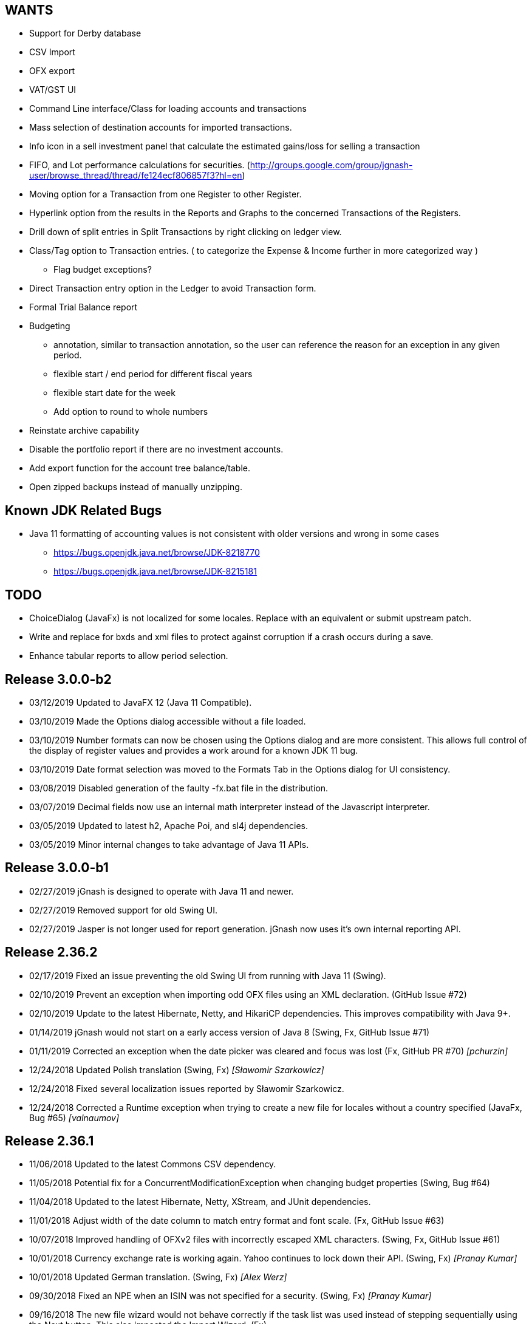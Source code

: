 == WANTS
* Support for Derby database
* CSV Import
* OFX export
* VAT/GST UI
* Command Line interface/Class for loading accounts and transactions
* Mass selection of destination accounts for imported transactions.
* Info icon in a sell investment panel that calculate the estimated gains/loss for selling a transaction
* FIFO, and Lot performance calculations for securities. (http://groups.google.com/group/jgnash-user/browse_thread/thread/fe124ecf806857f3?hl=en)
* Moving option for a Transaction from one Register to other Register.
* Hyperlink option from the results in the Reports and Graphs to the concerned Transactions of the Registers.
* Drill down of split entries in Split Transactions by right clicking on ledger view.
* Class/Tag option to Transaction entries. ( to categorize the Expense & Income further in more categorized way )
** Flag budget exceptions?
* Direct Transaction entry option in the Ledger to avoid Transaction form.
* Formal Trial Balance report
* Budgeting
** annotation, similar to transaction annotation, so the user can reference the reason for an exception in any given period.
** flexible start / end period for different fiscal years
** flexible start date for the week
** Add option to round to whole numbers
* Reinstate archive capability
* Disable the portfolio report if there are no investment accounts.
* Add export function for the account tree balance/table.
* Open zipped backups instead of manually unzipping.

== Known JDK Related Bugs
* Java 11 formatting of accounting values is not consistent with older versions and wrong in some cases
** https://bugs.openjdk.java.net/browse/JDK-8218770
** https://bugs.openjdk.java.net/browse/JDK-8215181

== TODO
* ChoiceDialog (JavaFx) is not localized for some locales.  Replace with an equivalent or submit upstream patch.
* Write and replace for bxds and xml files to protect against corruption if a crash occurs during a save.
* Enhance tabular reports to allow period selection.

== Release 3.0.0-b2
* 03/12/2019 Updated to JavaFX 12 (Java 11 Compatible).
* 03/10/2019 Made the Options dialog accessible without a file loaded.
* 03/10/2019 Number formats can now be chosen using the Options dialog and are more consistent.  This allows full
             control of the display of register values and provides a work around for a known JDK 11 bug.
* 03/10/2019 Date format selection was moved to the Formats Tab in the Options dialog for UI consistency.
* 03/08/2019 Disabled generation of the faulty -fx.bat file in the distribution.
* 03/07/2019 Decimal fields now use an internal math interpreter instead of the Javascript interpreter.
* 03/05/2019 Updated to latest h2, Apache Poi, and sl4j dependencies.
* 03/05/2019 Minor internal changes to take advantage of Java 11 APIs.

== Release 3.0.0-b1
* 02/27/2019 jGnash is designed to operate with Java 11 and newer.
* 02/27/2019 Removed support for old Swing UI.
* 02/27/2019 Jasper is not longer used for report generation.  jGnash now uses it's own internal reporting API.

== Release 2.36.2
* 02/17/2019 Fixed an issue preventing the old Swing UI from running with Java 11 (Swing).
* 02/10/2019 Prevent an exception when importing odd OFX files using an XML declaration. (GitHub Issue #72)
* 02/10/2019 Update to the latest Hibernate, Netty, and HikariCP dependencies.  This improves compatibility with Java 9+.
* 01/14/2019 jGnash would not start on a early access version of Java 8 (Swing, Fx, GitHub Issue #71)
* 01/11/2019 Corrected an exception when the date picker was cleared and focus was lost (Fx, GitHub PR #70) _[pchurzin]_
* 12/24/2018 Updated Polish translation (Swing, Fx) _[Sławomir Szarkowicz]_
* 12/24/2018 Fixed several localization issues reported by Sławomir Szarkowicz.
* 12/24/2018 Corrected a Runtime exception when trying to create a new file for locales without a country specified (JavaFx, Bug #65) _[valnaumov]_

== Release 2.36.1
* 11/06/2018 Updated to the latest Commons CSV dependency.
* 11/05/2018 Potential fix for a ConcurrentModificationException when changing budget properties (Swing, Bug #64)
* 11/04/2018 Updated to the latest Hibernate, Netty, XStream, and JUnit dependencies.
* 11/01/2018 Adjust width of the date column to match entry format and font scale. (Fx, GitHub Issue #63)
* 10/07/2018 Improved handling of OFXv2 files with incorrectly escaped XML characters. (Swing, Fx, GitHub Issue #61)
* 10/01/2018 Currency exchange rate is working again.  Yahoo continues to lock down their API. (Swing, Fx) _[Pranay Kumar]_
* 10/01/2018 Updated German translation. (Swing, Fx) _[Alex Werz]_
* 09/30/2018 Fixed an NPE when an ISIN was not specified for a security. (Swing, Fx) _[Pranay Kumar]_
* 09/16/2018 The new file wizard would not behave correctly if the task list was used instead of stepping sequentially
             using the Next button. This also impacted the Import Wizard. (Fx)

== Release 2.36.0
* 09/13/2018 Enhanced the MT940 parser to allow for an optional currency designator in decimal values. (Swing, Fx) _[Alex Werz]_
* 09/13/2018 Reinstated check and correct for data files with multiple root accounts and config objects. (Swing, Fx)
* 09/13/2018 The Fx interface now uses picocli for command line processing. (Fx)
* 09/13/2018 The old Swing interface no longer supports command line processing. (Swing)
* 09/10/2018 Fixed a bug that was preventing initialization of a new user specified portable preference file. (Fx)
* 09/09/2018 Fixed a random stability issue with client / server operation discovered during unit testing. (Swing, Fx)
* 09/09/2018 Updated to the latest Apache POI dependency.
* 09/09/2018 Updated manual with proper use of escape characters on the command line for file names.
* 09/06/2018 Dropped use of log4j as it is no longer a needed dependency.

== Release 2.35.1
* 08/26/2018 Updated to the latest Netty dependency.
* 08/25/2018 Fixed a bug when loading files using a very old UUID format. (Swing, Fx)
* 08/24/2018 Fixed several large memory leaks in the jGnashFx user interface. (Fx)
* 08/18/2018 Tightened up API for adding and removing securities to accounts to prevent corruption.
* 08/17/2018 Updated to the latest Hibernate dependency.

== Release 2.35.0 __(File format change)__
=== Notes:
Relational databases will need to be saved to a .xml or .bxds file format in the prior release of jGnash.  They may
be saved back to a relational database format afterwards.

* 08/12/2018 Fixed a layout bug that was preventing the Investment Transaction dialog from showing the full form.  (Fx)
* 08/12/2018 Improved the layout behavior of the Transaction dialog.  (Fx)
* 08/12/2018 Fixed a bug that was causing decimal artifacts to occur in empty rows of the reminders table when using
             Java 10. (Fx)
* 08/12/2018 Prevent an "illegal reflective access operation" from occurring on Java 9 and newer.
* 08/10/2018 Reimplemented the detailed gains and loss control to support use in Java 10. (Fx)
* 07/29/2018 Changes were made to make migration to Java 10+ easier.
* 07/29/2018 Use Stax instead of kxml to make migration to Java 10+ easier.
* 07/28/2018 Migrated test system to JUnit 5.
* 07/28/2018 Updated to the latest Netty dependency.
* 07/06/2018 Reduced memory usage and improved performance for relational database users.
* 07/01/2018 Removed support for handling old XML file formats from 2017 and detection of 1.x files.
* 07/01/2018 Removed Dump Heap button from Console Dialog because API use is restricted in Java 9 and newer. (Swing)
* 06/24/2018 Replaced c3p0 with HikariCP for reduced application size and improved performance.
* 06/24/2018 Updated to the latest Hibernate dependency.  This breaks schema compatibility with older relational
             database files.
* 06/24/2018 Dropped support for the old jgnash Hibernate persistence unit / schema.

== Release 2.34.1
* 06/07/18 Updated Russian translation. (Swing, Fx) _[pchurzin]_
* 06/07/18 Updated to the latest Hibernate, Netty, Hsqldb, and DynamicJasper dependencies.
* 06/06/18 Remove stale relational database lock files if a crash had occurred.
* 03/28/18 Updated to the latest H2 dependency.
* 02/06/18 Improved snooze behavior for reminders. (Fx) _[leeboardtools]_
* 02/05/18 Corrected a race condition in the transaction register that would cause a rare sorting issue and IndexOutOfBoundsExceptions. (Fx)
* 02/03/18 Updated to the latest Netty dependency.
* 02/02/18 Corrected an IllegalStateException when manually reconciling transactions. (Fx)
* 01/12/18 Nested Investment accounts were summing with small fractional errors depending on Market price. (Swing, Fx)

== Release 2.34.0
* 01/06/18 Significant update to the Polish translation _[Sławomir Szarkowicz]_
* 01/06/18 Updated to latest Netty dependency.
* 12/10/17 Another significant update for the zh-ch locale translation. (Swing, Fx) _[kevinzhwl]_
* 12/02/17 The Portfolio report now calculates Internal Rate of Return. (Swing, Fx) _[t-pa]_
* 11/28/17 Improve MT940 import to handle Kontobezeichung (Swing, Fx) _[laeubi and sschuberth]_
* 11/22/17 Prevent a deadlock due to a poor or corrupt printer configuration at the OS level. (Swing, Fx)
* 11/22/17 Fixed a Platform thread exception on exit when the application was closed soon after closing a Reminder dialog. (Fx)
* 11/19/17 Expanded the import filter script interface to allow advanced manipulation of ImportTransactions. (Fx)
* 11/18/17 Switched from Opencsv to Apache Commons CSV for exports to reduce distribution size and dependencies. (Swing, Fx)

== Release 2.33.2
* 11/12/17 The opening Reconcile dialog now has a button to calculate ending balance based on the closing date. (Fx) _[Pranay Kumar]_
* 11/11/17 The Reminders dialog would not close properly if dismissed with a button. (Fx)
* 11/11/17 The Reminders dialog was not correctly restoring the last used snooze period. (Fx)
* 11/11/17 Corrected a Hibernate configure error for Account objects that may have been causing subtle bugs. (Swing, Fx)
* 11/08/17 New workaround for Yahoo discontinuing a portion of their Securites history API. (Swing, Fx)
* 11/06/17 Correct handling of special characters when importing OFX files. (Swing, Fx, GitHub Issue #35)
* 11/06/17 Ignore cash transfers for dividends in realized gains calculations. (Swing, Fx) _[t-pa]_
* 11/06/17 Significant update for the zh-ch locale translation. (Swing, Fx) _[kevinzhwl]_
* 10/22/17 Updated to latest Hibernate and Netty dependencies.
* 08/19/17 Switched from a MD5 to SHA-256 hash function for encrypted client / server operation. (Swing, Fx)
* 08/19/17 Protect against the import of an OFX file with malicious content. (Swing, Fx)

== Release 2.33.1
* 08/18/17 Corrected an issue with optimal Date storage in xml and bxds files caused by a regression introduced in 2.33.0
* 08/16/17 The OFX export will now generate required information for transfer between accounts. (Swing, Fx)
* 08/15/17 Simple use of portable preferences was failing with use of -p or --portable. (Swing, Fx)
* 08/15/17 Display a console message with the successful uninstallation of application preferences. (Swing, Fx)
* 08/15/17 The command line help system was not being displayed on the console correctly. (Swing, Fx)
* 08/14/17 OFX import now supports transfers between accounts. (Fx)
* 08/13/17 The open dialog was incorrectly allowing selection of a file when a remote connection was selected. (Fx)
* 08/13/17 Internal were changes made to allow operation with Java 9 with the addition of the command line option
           `--add-modules java.xml.bind`. (Swing, Fx)

== Release 2.33.0
* 08/11/17 Updated to the latest Netty dependency.
* 08/09/17 Implemented amortized payments for the Fx interface. (Fx)
* 07/31/17 Build system has been converted to Gradle.  Unix executable shell scripts are now provided.
* 07/31/17 Updated to the latest jopt-simple dependency.
* 07/09/17 Updated to the latest DynamicJasper and JasperReports dependencies.
* 07/09/17 Updated to the latest Apache POI dependency.
* 07/02/17 Further improvements to handling Yahoo Fiance API errors.
* 07/02/17 Potential fix for a Budget Exception occurring when OSX users are using a relational database.
* 06/19/17 Added a command button to execute a Reminder on demand. (Fx)
* 06/16/17 Updated to the latest Netty dependency.
* 06/16/17 Updated to the latest XStream dependency.
* 06/16/17 Updated to the latest H2 database dependency.

== Release 2.32.0
* 06/13/17 Updated to the new Yahoo Finance API for retrieving historical stock price information.
* 06/12/17 The security history chart would incorrectly show a prior chart if no data existed. (Fx)
* 06/11/17 Updated to the new Yahoo Finance API for retrieving dividend and stock split information.
* 06/03/17 Expanded the manual content for importing transactions.
* 06/03/17 Fixed a regression that was preventing the selection of the transaction's account when importing. (Fx)
* 05/30/17 Added the ability to pre-process imported transaction memos and payees using user supplied JavaScript. (Fx)
* 05/28/17 Minor improvements to the button behavior when editing the transaction number list. (Fx)
* 05/22/17 Updated to the latest Netty dependency.
* 05/14/17 Minor internal changes to remove the dependency on ControlsFX. (Fx)
* 05/14/17 The Enter button should be disabled if the form is not valid for investment transactions and split entries. (Fx)
* 05/13/17 Reworked exchange rate popup because display quality was inconsistent when first shown. (Fx)
* 05/11/17 Fixed missing icons for the currency exchange rate dialog. (Fx)

== Release 2.31.0
* 05/10/17 Added a General configuration option to allow full manual control of table column widths. (Fx)
* 05/10/17 The Options dialog now remembers the last tab that was used. (Fx)
* 05/08/17 Corrected handling of OFX files written with a windows-1252 character set. (Swing, Fx)
* 05/08/17 Prevent ghosting horizontal scrollbars when resizing the main window. (Fx)
* 05/07/17 Table Column sizes (register & reconcile) are now correctly remembered, restored, and scaled. (Fx)
* 05/06/17 Updated to the latest Netty dependency.
* 05/06/17 The reminder dialog now closes itself automatically if it was shown in the background while a file close was
           started concurrently. (Fx)
* 04/28/17 Dependency on FontAwesomeFx is no longer needed. (Fx)
* 04/24/17 Updated to the latest H2 database dependency.
* 04/17/17 Yahoo Security Download now requires use of HTTPS for downloads. (Swing, Fx)
* 04/17/17 Improved sizing of the open dialog for the Fx interface (Fx, GitHub Issue #25) _[Pranay Kumar]_
* 04/17/17 Cleaned up build system.  JGoodies dependencies now come from Maven Central
* 04/15/17 Updated to the latest Hibernate and HSQLDB dependencies.
* 04/10/17 Corrected an IndexOutOfBoundsException occurring during Transaction import (OFX, QIF) of a quantity not large
           enough to fill the table. (Fx)
* 04/09/17 Entry of date separators is now more flexible and allows use of ',' '.' '/' and '\' characters for all locales. (Fx)
* 04/09/17 Relaxed date entry requirements.  Single digit months may be now be typed in. (Swing, Fx)
* 04/09/17 The Account Register report was not reporting split entries correctly and consistent with the UI. (Fx)

== Release 2.30.0
* 04/09/17 Fixed a bug that was causing Buy and Sell transactions not using the cash balance of the investment account
           to generate an incorrect cash account amount. (Fx)
* 04/06/17 Fixed an issue with importing OFX 1.x files with ugly white space formatting. (Swing, Fx)
* 03/30/17 Added support for the H2 MVStore database file format.
* 03/30/17 Updated to the latest H2 database dependency
* 03/26/17 Updated to the latest Hibernate dependency.
* 03/25/17 The payee for Reinvested Dividends was not being generated correctly. (Swing, Fx)
* 03/24/17 OFX import of investment transactions is supported for Buys, Sells, Dividends, and Reinvested Dividends.
* 03/22/17 Corrected a random IllegalStateException occurring during transaction edits. (Fx)
* 03/11/17 Updated to the latest Netty dependency.

== Release 2.29.0
* 02/25/17 Improved UI performance when performing large batch updates of transactions. (Fx, GitHub Issue #23)
* 02/24/17 Updated to the latest Hibernate dependency.
* 02/22/17 Backup files were not being preserved correctly in some instances depending on the pattern of the file names
           in the same directory and if they contained a '-' character. (Swing, Fx)
* 02/13/17 jGnashFx Users are required to use Java 8 Update 71 or newer due to critical Java bugs. (Fx)
* 02/11/17 Clicking on an Income or Expense bar within the Income Expense Bar Chart will show the details for the
           period within a pie chart. (Fx) _[Pranay Kumar]_
* 02/07/17 Improved UI behavior when performing a large batch delete of transactions. (Fx)
* 02/06/17 An OFX import now prevents initial assignment to the wrong account type. (Fx)
* 02/03/17 Updated to the latest Netty and JOpt Simple dependencies.
* 02/01/17 Fixed a StringIndexOutOfBoundsException that was occurring when escaping out of a text field on MacOS. (Fx)
* 01/30/17 Fixed a NPE that was occurring when importing transactions. (Fx)
* 01/30/17 Corrected an OFX import regression that reduced effectiveness of detecting a duplicate import. (Swing, Fx)
* 01/29/17 Entity trash was being checked too frequently. (Swing, Fx, GitHub Issue #21)

== Release 2.28.4
* 01/26/17 Fixed an OFX import bug.  File header was in an unanticipated format that prevented correct identification.

== Release 2.28.3
* 01/23/17 Manual was expanded with specifics of transaction entry
* 01/20/17 Updated to the latest Hibernate and HSQLDB dependencies.
* 01/18/17 Corrected a performance regression loading and saving bxds and zip files introduced in 2.28.0.
* 01/17/17 Updates and  corrections to translations.  Parts of text for some languages were corrupt due to an editor bug.
* 01/15/17 More stability improvements when under heavy background loads and using a relational database.

== Release 2.28.2
* 01/14/17 Corrected a bug with file locking on Windows OS.
* 01/14/17 Added the Account and Amount columns to the Reminders table. (Fx)
* 01/14/17 Corrected errors with the Polish translation. (Sławomir Szarkowicz)
* 01/14/17 Fixed a regression that removed the Ticker/Investment column from the Investment account register. (Fx)

== Release 2.28.1
* 01/14/17 Corrected issues with inconsistent behavior of the reported memos of split transactions. (Swing, Fx)
* 01/14/17 Updated to the latest Netty dependency.
* 01/08/17 The Investment Register was not sizing the Quantity column correctly. (Fx)
* 01/08/17 Fixed an IllegalArgumentException that was occurring if the option "Next time jGnash starts" was used when
           dismissing the Reminders dialog. (Fx)
* 01/08/17 jGnash now uses a priority based model for the handling of internal tasks to prevent deadlocks from
           background operations.  This corrects some reported bugs with random freezing and hanging of the UI. (Swing, Fx)
* 01/07/17 Updated to the latest Hibernate dependency.
* 12/01/16 Corrected an NPE that was occurring during import of a OFX/QFX files. (Fx)
* 11/30/16 Improved the behavior of background removal of securities history.

== Release 2.28.0
* 11/27/16 Added the transaction timestamp to the CSV export. (Swing, Fx)
* 11/27/16 The xls and xlsx Account exports were broken by the addition of timestamps in Release 2.27.0. (Swing, Fx)
* 11/27/16 Updated to the latest Hibernate, DynamicJasper, JasperReports and OpenCSV dependencies.
* 11/26/16 The Account Register report was broken by the addition of timestamps in Release 2.27.0. (Fx)
* 11/26/16 An exception was occurring if Budgeting was being used and the window was too small to display data. (Fx)
* 11/26/16 Corrected sizing issues in the Budget interface if the screen was very wide and the budget was configured to
           use a small number of periods. (Fx)
* 11/26/16 Column widths are preserved so automatic column width resizing is less notable. (Fx)
* 11/26/16 Fixed a NPE triggered by a file load while a file is already being loaded. (Fx)
* 11/24/16 Columns were not resize correctly when adding or removing transactions. (Fx)
* 11/24/16 Delay the upgrade notification a bit more for a cleaner startup for some users. (Fx)
* 11/23/16 Added capability to cull down unneeded securities history as a background operation. This can reduce file
           size and improve overall performance. (Fx)
* 11/23/16 Improved performance when using a relational database and updating securities history. (Swing, Fx)
* 11/20/16 jGnash would stall and appear to be hung if a large group of transactions or security history was being
           removed when using a relational database. (Swing, Fx)
* 11/14/16 Corrected a rare ConcurrentModificationException on systems under heavy loads. (Swing, Fx)
* 11/08/16 Account ComboBox selection can be made using the first letter of the account. (Fx) _[Pranay Kumar]_
* 11/08/16 Up and Down arrows can be used for selection within the Transaction number box
* 11/05/16 Improved visual feedback for placeholder accounts and sums in the Budget interface. (Fx) (Feature Request 116)

== Release 2.27.0
* 11/05/16 Improved window positioning behavior on multi-monitor systems. (Fx)
* 11/05/16 The Budget Goals dialog had the wrong title and layout behavior was poor. (Fx)
* 11/03/16 Budgets results may now be display as running totals instead of per period values. (Fx)
* 10/26/16 Improved the density and layout stability of the budget view. (Fx)
* 10/24/16 Added selection buttons to the Reminders notification dialog to reduce required effort. (Fx)
* 10/24/16 The Periodic Account Balance chart was improved with more selectable periods and better button names. (Fx)
* 10/24/16 The Income and Expense bar chart was freezing due to an infinite loop. (Fx) _[Pranay Kumar]_
* 10/24/16 Improved stability of test and build for slow or virtualized systems.
* 10/23/16 The focus and accent colors for the Fx UI can now be changed. (Fx)
* 10/22/16 Corrected some font scaling issues within the UI. (Fx)
* 10/22/16 Improved column layout behavior when changing the default font scale. (Fx)
* 10/18/16 Transaction timestamps are now strictly controlled.  Alternation of a transaction including reconciliation
           will alter the timestamp.
* 10/18/16 A transaction entry timestamp column has been added to the register.  It is hidden by default. (Fx)
* 10/17/16 Prevent an IllegalArgumentException from occurring if a default or prior directory is missing when attempting
           to select a file. (Fx)
* 10/16/16 Added an option to control how Bayesian model matches transactions to accounts when importing. (Fx)
* 10/16/16 Make the last selected transaction account sticky for the OFX/QIF/MT940 Import wizard. (Fx)
* 10/14/16 The OFX/QIF/MT940 Import wizard was not displaying consistent precision for transaction amounts. (Fx)

== Release 2.26.1
* 10/13/16 Binary and XML files were not loading in the Fx interface. (Fx)

== Release 2.26.0 __(File format change)__
=== Notes:
H2 databases will be upgraded automatically.

HyperSql (*.script) databases will need to be saved to another file format in the prior release of jGnash.  They may
be saved back to a HyperSql database afterwards.

* 10/12/16 Added an option to invert the sign of Credit, Liability, Equity, and Income accounts for the Periodic
           Account Balance chart.
* 10/10/16 Fixed another transaction and security history concurrency bug for relational databases. (Swing, Fx)
* 10/09/16 The initial check for recurring transactions / reminders was taking too long. (Fx)
* 10/04/16 Add utility method to pack and upgrade older databases. (Fx)
* 09/07/16 Added work around for JavaFx bug JDK-8132897. Using a ComboBox was causing an application crash when running
           on the Windows platform. (Fx)
* 09/03/16 Improved predictability of the sort order of transactions with the same date without an assigned transaction
           number. (Swing, Fx)
* 08/29/16 Internal cleanup, removal of duplicated code.
* 08/28/16 The Open dialog was not behaving correctly if a remote connection was used for the prior session. (Fx)
* 08/21/16 Updated to the latest Hibernate dependency.  HyperSql (*.script) users will need to save to a different file
           format before updating to this release.  You may revert back to HyperSql after the upgrade.
* 08/21/16 Removed support for corrections to older file formats (Prior to release 2.22.0).  Existing files must have
           been loaded with jGnash release 2.22 - 2.25 prior to using with this release.

== Release 2.25.0
* 08/20/16 JavaFx interface is now considered stable for daily use.  Remove -ea suffix off executables. (Fx)
* 08/16/16 Fixed a rare transaction and security history concurrency bug for relational databases. (Swing, Fx)
* 08/11/16 Running totals for Spit transaction forms were not updating correctly. (Fx)
* 07/10/16 Command line options have changed, they now use '--' instead of '-'. See the manual for details. (Swing)
* 07/05/16 Integrated help has been removed from the Swing interface.  Help is provided with the supplied Manual.pdf.
         The old help system was limiting the type and quality of documentation that could be generated. (Swing)
* 07/05/16 The Check Designer Dialog button texts were not displayed correctly. (Swing)
* 07/04/16 The mt940 import now works with the Fx interface. (Fx)
* 07/04/16 Plugin API has been changed to allow a plugin to support the Swing and Fx interface. (Swing, Fx)
* 07/02/16 Plugin API implemented for the Fx interface. (Fx)
* 06/30/16 Plugins may now be placed in $HOME/.jgnash/plugins for *nix based OS's or
         C:\Users\user\AppData\Local\jgnash\plugins for Windows users. This makes upgrades easier for custom plugins.
* 06/26/16 Plugins were not being loaded from the correct location.  This prevented the mt940 plugin from loading. (Swing)
* 06/26/16 Added print capability and a status bar to the transaction attachment viewer. (Fx)

== Release 2.24.0
* 06/23/16 Improved performance for loading large files, working with large accounts and reports. (Swing, Fx)
* 06/22/16 Fixed some bugs related to editing of split transactions. (Fx)
* 06/22/16 Enable use of concatenated memos within the Swing interface. (Swing)
* 06/19/16 Improve handling of JDBC connection errors. (Swing, Fx)
* 06/19/16 The Fx UI would not completely shut down in some rare instances. (Fx)
* 06/18/16 Shutdown of server was not working correctly. (Fx)
* 06/17/16 Implemented use of command line options for the Fx interface.  (Fx)
* 06/09/16 Implemented the Payee Pie chart for the Fx interface.  (Fx)
* 06/02/16 The Income and Expense Pie chart now uses a DoughnutChart variation. (Fx)
* 05/27/16 Update to the latest Netty and include only the needed dependencies. (Swing, Fx)
* 05/26/16 Improved the name of the application in the OSX and Gnome global menu. (Fx)

== Release 2.23.0
* 05/14/16 Added the Periodic Account Balance report. (Fx)
* 05/04/16 Implemented the Reminders dialog for the FX interface. (Fx)
* 05/03/16 Implemented the "Shutdown Server" command for the FX interface. (Fx)
* 05/03/16 Added access to the Budget Manager from the Tools Menu. (Fx)
* 05/02/16 Implemented "File | Save As" capability for the FX interface. (Fx)
* 05/02/16 Implemented Password Change capability for relational databases. (Fx)
* 05/01/16 Modified transactions were not refreshing consistently in the register table. (Fx)
* 04/26/16 Fixed import of an account tree when using a relational database. (Swing, Fx)
* 04/25/16 Added Account structure import and export capability. (Fx)
* 04/24/16 Display a wait indicator when a generating a large report. (Fx)
* 04/24/16 Added the Account Register Report. (Fx)
* 04/24/16 Added a Memo specific column to the investment register table and separated the Investment column (Fx)
* 04/17/16 Added an option to the split entry dialog to automatically concatenate the memos of split transactions.
         This will reduce file size if used and reduces split transaction entry effort. (Fx)
* 04/15/16 Display a message at startup when a newer version is available for download. (Swing, Fx)
* 04/10/16 Language files now use UTF-8 file encoding. (Swing, Fx)

== Release 2.22.1
* 04/03/16 Fix for Fx UI font scaling issues for locales that use a comma for the decimal separator. (t-pa)
* 03/29/16 Preserve the tree structure in budget exports. (t-pa)
* 03/28/16 Fixed random deadlocks when loading budgets in the Swing interface. (t-pa)
* 03/28/16 Corrected budget calculations for mixed child account types. (t-pa)
* 03/28/16 Added Polish translation (Sławomir Szarkowicz)
* 03/22/16 Fixed broken OFX export.
* 03/09/16 Correct issues with table column widths sizing themselves incorrectly. (Fx)
* 03/07/16 Budgets were not calculating net period amounts correctly for income and expense accounts. (Bug #216) (Swing, Fx)
* 02/28/16 Enable automatic load of the last file for the Fx interface. (Fx)
* 02/28/16 Force the Fx interface on Windows to use 95% font scaling for work around potential Hi-DPI display bugs. (Fx)
* 02/28/16 NPE was occurring when editing transactions with an empty payee or memo's. (Fx)
* 02/28/16 OFX/QFX files with a capitalised file extension were not visible for import. (Fx)

== Release 2.22.0 __(File format change)__
* 02/20/16 Fixed behavior of manual date input.  It would sometimes reposition the caret and ignore input. (Fx)
* 02/18/16 Fixed a bug that was preventing removal of stale data from the relational database file formats.
* 02/14/16 Changed storage format for Budgets
* 02/09/16 Enable Menu mnemonics for platforms that support it (Fx, Windows).  Changed mnemonics design so it is easier
         for translation and works for both Swing and Fx interfaces.
* 02/08/16 Added the Net Worth Report. (Fx)
* 02/06/16 Added the Balance Sheet Report. (Fx)
* 02/05/16 Added the Profit Loss Report. (Fx)
* 01/29/16 Added the Portfolio Report. (Fx)
* 01/29/16 The running balance in the register was not updating correctly with transaction changes. (Fx)
* 01/25/16 The transaction number ComboBox would not always capture a manually entered value. (Fx)
* 01/18/16 Incorrect accounts were available for selection in the account ComboBox. (Fx)
* 01/10/16 Added the Monthly Account Balance CSV export report to the jGnashFx UI. (Fx)

== Release 2.21.0
* 01/09/16 Fixed a bug that was causing Investment Accounts to loose Securities resulting in exceptions.  It was triggered
         when a Security was added to more than one Investment Account and only users of a relational database would be
         impacted. Files will be repaired automatically (Swing, Fx)
* 01/06/16 Fixed a regression that was preventing creation of new Reminders. (Fx)
* 01/06/16 The Reminder table was not updating correctly after a new recurring event had occurred. (Fx)
* 01/04/16 The Account type was being corrupted for top level accounts when editing properties. (Fx)
* 01/04/16 The default account type was not the same as the parent when creating a new account. (Fx)
* 12/27/15 Set an explicit and stable sort order for budget account groups. (Swing, Fx)
* 12/14/15 Added an Income / Expense Bar Chart report to the jGnashFx UI. (Fx)
* 12/13/15 Month labels for tabular reports were off by one. (Swing)
* 12/13/15 Added the Profit and Loss text report to the jGnashFx UI. (Fx)
* 12/12/15 Added an Income / Expense Pie Chart report to the jGnashFx UI. (Fx)
* 12/12/15 The Profit and Loss text report was failing to execute. (Swing)
* 12/08/15 An option to remember the last used transaction tab has been added. (Fx)
* 12/07/15 An option to change button order has been added if you do not like the OS default. (Fx)
* 11/27/15 The budget view will automatically focus the current period when first displayed. (Fx)
* 11/27/15 Fixed an IndexOutOfBounds exception when reducing the displayed period count for a budget. (Fx)
* 11/27/15 Improved column sizing for the account summary table within the budget view. (Fx)
* 11/26/15 Improved general dialog sizing and positioning behavior. (Fx)
* 11/24/15 The transaction register may now be filtered/searched by date, reconciled state, memo, and payee. (Fx only)

== Release 2.20.0
* 11/22/15 Fixed several potential locale specific bugs.
* 11/17/15 Added a context menu to the account tree table. (Fx)
* 11/16/15 Right aligned decimal values in the account tree table. (Fx)
* 11/16/15 Fixed the account code editing behavior from within the account tree table. (Fx)
* 11/16/15 Completed implementation of Budgeting for the jGnashFx UI.
* 11/15/15 Reduced distribution size by excluding compile time dependencies.
* 11/11/15 Budgeting now uses the ISO 8601 standard for handling weekly periods for consistency. (Swing)
* 11/11/15 Fixed several budgeting bugs related to 53 week years. (Swing)
* 11/10/15 Fixed an error that would occur when creating a new file and the given filename extension did not match the selected file type. (Fx)
* 11/10/15 Duplicate tabs were being created and an exception thrown when creating a new file. (Fx)
* 11/05/15 Added the ability to change the default date format to something other than the locale default. (Swing, Fx)
* 10/31/15 Fixed a file version check bug that was causing asset and liability accounts to lose their budget visibility.
* 10/31/15 Internal test framework should not leave files lying around anymore.
* 10/28/15 Fixed a bug with account combos not retaining their initial value. (Fx)
* 10/27/15 Improved font appearance by forcing smoothing type to gray. (Fx)
* 10/25/15 The last used tab of the primary interface is now restored at startup. (Fx)
* 10/24/15 Windows were not saving their size and location because of a race condition. (Fx)
* 10/24/15 Transaction number combo box was not working correctly. (Java Bug JDK-8136838 Fx)
* 10/18/15 Improved the column packing speed of the transaction register. (Fx)
* 10/17/15 The base font size will need to be reset after some code cleanup. (Fx)
* 10/17/15 Avoid extraneous automatic securities price updates during the weekend if at least one has occurred.
* 10/14/15 Fixed a race condition in the account ComboBox resulting in NPE when creating a new account. (Bug #212) (Fx)
* 10/14/15 Increase the darkness of the alternating tabular data row color from 2% to 6%. (Fx)
* 10/11/15 Added keyboard accelerators. (Fx)

== Release 2.19.0
* 10/10/15 Cleaned up Transaction Import API.  External import plugins will need to be updated.
* 10/09/15 Updated to latest Netty release
* 10/08/15 Improved layout behavior for investment transaction forms. (Fx)
* 10/07/15 Fixed a transaction entry bug when selecting the next available check number. (Fx)
* 10/05/15 Improved register layout. (Fx)
* 10/05/15 The reconcile button in the accounts list was not working. (Fx)
* 10/04/15 Fixed an NPE that could occur when creating a new account. (Fx)
* 10/04/15 Icons behave better when the base color and font size is changed. (Fx)
* 10/04/15 Implemented QIF import for the jGnashFx UI.
* 09/25/15 The QIF import utility has been improved to make a better determination of the date format automatically.
* 09/25/15 Some QIF imports would fail because of a date parsing regression in 2.17.0.
* 09/20/15 Fixed an OFX and QIF bug that was preventing matches of previous and manually entered transactions. (Swing, Fx)
* 09/20/15 Fixed an exception if an attempt was made to import an OFX or QIF file with a previously imported transaction. (Swing, Fx)
* 09/20/15 Implemented OFX import for the jGnashFx UI.
* 09/15/15 Fixed an exception when opening the Transaction Number configuration Dialog (Fx)
* 09/15/15 Added XLS, and XLSX files to the existing export capability of the transaction register (Swing)
* 09/15/15 Added CSV, OFX, XLS, and XLSX file export capability to the transaction register (Fx)
* 09/14/15 Fixed ellipse mark that made it into the Open toolbar button (Swing)

== Release 2.18.0
* 09/13/15 jGnashFx Early Access is now included with the distribution.
* 09/08/15 The NetWorth and BalanceSheet reports were not including Simple Investment account types.
* 09/06/15 Fixed QIF date parsing import bug introduced by 2.17.0
* 09/01/15 (FX) DatePicker now increments and decrements with use of vertical and horizontal scroll input
* 08/29/15 Remove support for importing jGnash 1.x files

== Release 2.17.1
* 09/01/15 Fix for a one day shift when converting Dates to LocalDates for XML and BXDS file formats.

== Release 2.17.0 __(File format change)__
* 08/28/15 Automatic backup preferences are now stored within the data file.  This is better for users working off of
         portable storage and multiple computers.  You will need to update your preferences with this release.
* 08/24/15 Securities historical charts now factor in stock splits and reverse splits.
* 08/23/15 The JavaFx UI for Securities history allows manual edits of split and dividend history.
* 08/16/15 File formats have changed and will not be backwards compatible with prior releases.
* 08/16/15 Added framework for handling historical information for stock splits and dividends. (File format change)
* 08/15/15 Migrated to use of the new Java 8 LocalDate classes.  This improves the overall application performance. (File format change)
* 08/12/15 Added RTF, and DOCX export capability for tabular reports.
* 08/12/15 Updated to the latest DynamicJasper.
* 08/11/15 Removed unused dependencies from the distribution files and build system.
* 08/02/15 Dependencies updates.
* 08/02/15 Temporally disable SSL jdbc connections until some bugs are sorted out.
* 08/02/15 Encrypt client/server communications if a password is specified without requiring explicit enabling of encryption.
* 07/31/15 Fixed a bug that would cause transfers of attachments in client/server mode to fail under Windows OS
* 07/26/15 The exchange rate dialog was not showing the close button and the clear button was in the wrong location.
* 07/22/15 Fixed a rare concurrency issue when updating securities history
* 07/20/15 Fixed an issue with historical investment downloads timing out when using a relational database.
* 07/11/15 Fixed issues when exporting an account structure when using a relational database.
* 07/10/15 Removed the days past due field in recurring form.  It's not needed because we have a Due date column now.
* 07/09/15 Add Last Posted date and Due date columns to the reminder table for easy reference
* 07/09/15 Add new capability to create a new recurring transaction from an existing transaction (context menu in the register)

== Release 2.16.0 __(Java 8)__
* 07/03/15 Dependencies updates, fixes for some Hsqldb database issues and minor performance improvements.
* 06/26/15 General cleanup and internal changes to support the new FX user interface in development.
* 05/31/15 An exception would occur if a Security was removed immediately after it was created and loaded with history (Bug #208)
* 05/31/15 Changed the reconcile checkbox to support three states for not-reconciled, cleared, and reconciled.
* 05/25/15 Return of Capital transactions were not being shown in the register table correctly.
* 05/14/15 Autocomplete now makes better choices for debit and credit transactions.
* 03/14/15 Ensure directory has been created first before trying to write a file.
* 03/14/15 Historical import dialog for securities did not correctly preset the prior month as intended.
* 03/14/15 Java 8 is now required for 2.16.0 and newer


== Release 2.15.2
* 02/12/15 Add tooltip to the investment gains and fees details buttons
* 02/09/15 SecurityHistoryNodes are now immutable to prevent database corruption
* 02/08/15 Insure resource cleanup if an SQL error is thrown
* 01/31/15 Fix for potential resource leak when exporting budgets to a spreadsheet
* 01/24/15 Fix sorting issues with securities and currency history dialogs
* 01/23/15 Initial sort order for security history was incorrect for XML and BXDS file formats
* 01/22/15 Dependencies updates, fix for some H2 database and Hibernate warnings

== Release 2.15.1
* 12/24/14 Fixed import of an exported account tree
* 12/24/14 Fixed security price import from Yahoo UK

== Release 2.15.0 __(File format change)__
* 12/07/14 Display a warning dialog if loan amortization is not configured instead of logging to the status bar.
* 12/03/14 Correct database at load if a transaction was incorrectly marked as orphaned and removable.
* 11/26/14 The simple investment account type was moved to it's own group to improve program logic
* 11/23/14 Active Account Securities were not marked to prevent removal in the Account Properties dialog.
* 11/22/14 Updated Spanish translation (Marcelo Abeldaño)
* 11/21/14 Reminder transactions were being incorrectly identified as orphaned.
* 11/12/14 Improved sort capability.  Accounts are now sorted by an account code and then by name.
* 11/11/14 Added a Code property to Accounts. Codes can be change to suit users needs. (Changes file format)
* 11/09/14 Improved reconciliation behavior.  Reconcile Settings are remembered from prior sessions and are intelligently updated.
* 11/09/14 Add sorting capability to the reconcile dialog tables.
* 11/08/14 A dialog will now be displayed when the file has been automatically upgraded and a backup of the old version made.
* 11/08/14 Relational database files will be altered automatically to address Hibernate Bug #HHH_9389
* 11/06/14 Settings for background updates of exchange rates and securities were moved into the data file (Changes file format)
* 11/06/14 Reconcile settings were moved into the data file for consistent behavior when the file is shared on multiple
         systems (Changes file format)

== Release 2.14.1
* 10/31/14 Fixed a bug that was preventing Securities history from being deleted if added within the same jGnash session
         for relational databases.
* 10/31/14 Updated to latest Hibernate 4.3.7 release
* 10/28/14 Minor translation improvements
* 10/26/14 After exporting a budget to XLS, you can left align a numeric column to see indents.
* 10/26/14 Fixed a bug with an empty account being changed into a placeholder account and retaining invalid budget goal
         information.  Placeholder accounts should only roll-up child account goals.
* 10/26/14 Bug fix for placeholder accounts not recalculating balances correctly if their currency is changed.
* 10/24/14 Improve shutdown behavior when interrupting background updates.
* 10/22/14 Fixed another race condition that could freeze the UI at startup
* 10/21/14 Fix for incorrect totals for register reports with split details shown.  The sum of the split was being
         calculated twice.  Correct behavior is to not show the sum of the splits.
* 10/21/14 Updated to the latest dependencies for report generation and XLS file exports.

== Release 2.14.0
* 10/19/14 PDF version of the integrated help is now packaged with the zip distribution.
* 10/14/14 When using the reconcile Wizard, Finish Later will now mark the transaction as Cleared and not Reconciled.
* 10/12/14 Redesigned the reconcile behavior to use the statement end date. Public and internal API's have changed for
         reconciliation and may break plugins.
* 10/12/14 Committing reconcile changes can take a long time when working remotely or using a relational database.
         Improve the UI behavior by showing a wait message instead of freezing the display.
* 10/12/14 Changing the reconciled state of a transaction using the context menu was not following the rules of the
         selected register option.
* 10/05/14 Bug fix for potential return of an incorrect closest by date market price for a security
* 10/05/14 Bug fix for potential erroneous removal of the prior days security history during a market price update
* 10/04/14 Bug fix for difficult to trigger Concurrent Modification error when updating stock prices
* 09/26/14 Bug fix for false positives identifying duplicate transactions when importing QIF files.
* 09/25/14 Handle non-standard OFX files that use commas as a decimal separator for amounts

== Release 2.13.6
* 09/21/14 Updated to latest Insubstantial release.  This fixes the Substance look and feel compatibility with Java 8
* 09/20/14 Updated to the latest JGoodies dependencies.  This should improve font appearance on Windows systems in some instances
* 09/20/14 Fixed the build process for the mt940 plugin so it always stays current
* 09/07/14 Internal cleanup, improve relational database load behaviors
* 07/29/14 Fixed a race condition that would cause a random NPE when loading security histories from a relational database
* 04/28/14 Force eager load of budget goals to prevent a random NPE at file load when using a relational database
* 04/28/14 Updated to the latest Netty
* 04/17/14 Updated to latest H2 database release
* 04/17/14 Updated to latest Hibernate 4.2.x release

== Release 2.13.5
* 02/23/14 Fixed an NPE when cleaning out orphaned transactions from a prior jGnash bug
* 02/22/14 Update to the latest HSQLDB database release
* 02/22/14 Update to the latest H2 database release
* 02/22/14 Update to latest XStream, security vulnerability CVE-2013-7285, an arbitrary execution of commands when unmarshalling
* 02/09/14 Minor API changes to allow operation using Java 8
* 01/25/14 Fixed a rare ConcurrentModificationException that would occur when updating stock prices.
* 01/12/14 Fixed another race condition that could freeze the UI at startup if loading a very large file.
* 01/12/14 Any newly added or modified transactions will be highlighted in the register table for easy identification.
* 01/11/14 Fixed a race condition that was preventing newly duplicated transactions from gaining focus in the register.
* 01/11/14 When an account register was open in it's own window, window focus could be lost when deleting and duplicating
         transactions.

== Release 2.13.4
* 01/01/14 Accounts appearing in the budget model now respect the budget visibility of the ancestor accounts.
* 01/01/14 Fixed a bug with encrypted file attachment transfers
* 12/31/13 Fixed a race condition that could hang the UI at startup when loading a large file.
* 12/31/13 In some cases, a file would not reopen if a relational database was not closed cleanly.
* 12/27/13 Update to the latest XStream
* 12/26/13 Improve font appearance when running under KDE
* 12/21/13 Correct Budget UI exceptions that were occurring when performing SaveAs operations.
* 12/15/13 Show full currency formatting in the Budget display, otherwise, currency of the account is not obvious.
* 12/15/13 A Java bug was preventing new files from being created if a default currency was not determinable.
* 12/12/13 Changed the name of the Budget Column from "Change" to "Actual" to clarify intent.

== Release 2.13.3
* 12/05/13 Client/Server communications are now fully encrypted if enabled from command line for supported locales.
* 11/29/13 Allow loading of a file with duplicate Config objects.  The file will be corrected at load time.

== Release 2.13.2
* 11/17/13 A caching bug was causing the first transaction added to an account after restart of jGnash to show up twice.
         After restart the duplicate transaction would go away.

== Release 2.13.1
* 11/12/13 Update to latest Netty, H2, and Hibernate dependencies.  Users using H2 database may notice more consistent
         shutdown times.
* 10/29/13 Fix a race condition that was causing an ArrayIndexOutOfBoundsException in the GUI when
         adding a new transaction.

== Release 2.13.0
* 10/15/13 Correctly report and handle an attempt to open a wrong file type. (Bug #206)
* 10/15/13 Correctly report an attempt to open a directory instead of a file. (Bug #205)
* 10/02/13 Excess UI updates could occur when updating a budget goal and create performance issues.
* 10/02/13 Fixed an exception that would occur when filling in a bi-weekly budget.
* 08/13/13 Improved UI performance of the busy indicator on slower machines (Klemen Zagar)
* 08/11/13 When saving a compressed backup on exit, use the OS's temporary directory to play nice with cloud services (Patch #55, Klemen Zagar)
* 07/10/13 Update to the latest JFreeChart
* 06/29/13 Added a new feature; Transactions may now have image attachments.
* 06/20/13 New client server architecture based on Hibernate/JPA2 with H2 or HSQLDB SQL database.  db4o support
         has been purged from the code base.
* 06/10/13 Improve dialog positioning when using multiple monitors and when using fewer monitors than the last run.
* 04/23/13 Use Netty instead of Mina for performance and for improved protocol support
* 04/21/13 Added a Money Market account type.
* 04/20/13 New Engine and account api for setting and accessing custom text based account properties.
* 04/20/13 File schema changes to support external links to files and custom tags for transaction entries.
* 04/04/13 Discover and remove orphaned transactions left behind when Reminders were removed.
* 04/03/13 Improve the shutdown experience if a file is not open.
* 03/30/13 Added a new command line option to enable the xrender pipeline for X11 based systems.
* 03/28/13 Prevent background updates from running during a shutdown if performed right after startup.
* 03/25/13 Create a versioned backup of the old file automatically if the file format has been changed.
* 03/21/13 Changed binary and xml file structure for amortization objects.

== Release 2.12.0
* 03/03/13 When importing transactions, display a tooltip for payee and memo fields to make transaction determination easier. (Feature Request #107)
* 03/02/13 Automatically update the exchange rate tables when a multi-currency transaction is entered for a given date if one has not been set.
* 03/01/13 Updated to DynamicJasper 4.0.3.
* 02/24/13 Corrections made to the Portuguese translation. (Fernando Ribeiro da Silva)
* 02/14/13 Updated the jGoodies libraries.
* 02/12/13 Updated to XStream 1.4.4.
* 02/12/13 Updated to SwingX 1.6.5.
* 02/12/13 Updated to Apache POI 3.9.
* 02/10/13 Changed the exit process so that the final file write and closure is complete before the UI disappears instead of afterwards.
* 01/30/13 Improved the natural sort order of investment transaction for improved consistency (Date, Type, Memo, Security, Modification Date, Internal Id)
* 01/20/13 Fix for IllegalArgumentException caused by reordering table columns
* 12/09/12 Added register option to restore the last used transaction tab
* 12/09/12 When modifying an existing account, the current account currency would not be set in the dialog correctly.
* 12/02/12 Update to latest Substance L&F
* 11/25/12 Make confirmation on transaction deletion the default.
* 11/24/12 Added basic OFX export of accounts (Investment accounts are still a work in progress)
* 11/23/12 Warn if you are using a db4o (jdb) and recommend that you save as another format
* 11/10/12 Added CSV export direct from the transaction register.
* 11/10/12 Backup files were not being created in the same directory as the data file.
* 11/04/12 Update to Mina 2.0.7

== Release 2.11.0
* 10/24/12 Tabular style reports will start with a better default page size the first time the report is run.
* 10/23/12 Reminder dates were not correct if it was modified after being executed.
* 10/21/12 Display a message if an error occurs during a budget export (Read only file, etc)
* 10/20/12 Reworked the Balance Sheet report.  Results are displayed by period instead of a running balance and retained
         income / expense is calculated.         
* 10/14/12 Added a new Simple Investment account type.  This can be used for Annuities or Guaranteed Retirement accounts
         that you cannot actively manage. 
* 10/14/12 Added a utility script that can be run to remove weekend security history.
* 10/14/12 Update to the latest Insubstantial/Substance L&F release.
* 10/13/12 Improve security price import from Yahoo.  Dates returned from Yahoo are now used.  This prevents
         history entries on weekends and financial holidays.
* 10/13/12 Corrections to the reporting in the Income and Expense by Payee pie chart report as well as GUI
         behavior improvements.  It now has a chart for debit and credits. (Pranay Kumar)
* 10/13/12 Updated DynamicJasper to the latest release.
* 10/11/12 Updated XStream and Mina dependencies to the latest releases.
* 10/08/12 Add new controls to the historical security import dialog to make selection of securities faster and easier.
* 10/07/12 The Income and Expense pie chart now displays the default currency in addition to the account
         currency when multiple currencies are being used. (Pranay Kumar)  
* 10/06/12 Added an option for matching to the last similar entry when entering transactions. (Pranay Kumar)
* 10/03/12 Updated the Spanish Translation. (Marcelo Abeldaño)
* 09/03/12 A exception would occur when trying to generate a loan payment with a zero percent interest rate.

== Release 2.10.0
* 09/02/12 The Jump button would not work from a register in a separate window (Bug #3563951)
* 09/02/12 Do not preload report fonts to reduce startup time and reduce memory usage if reports are not being generated.
* 08/28/12 Changed busy indicator for significant memory usage reduction.
* 07/17/12 Fix for printing checks on Windows printers.
* 07/12/12 Dividends were not showing a correct value in the register total column (Bug #3526172)
* 07/12/12 Code migrated to fully utilize Java 7 try-with-resources.
* 07/07/12 Fixed a memory leak that was occurring when loading plugins
* 05/27/12 Added workarounds for JVM bugs when using Gnome 3 and Cinnamon. Mouse behavior was not correct when the jGnash
         window was maximized.
* 05/18/12 Imported transactions are automatically assigned an account using a Naive Bayes classifier.
* 05/17/12 Improved imported transaction match against manually entered transactions

== Release 2.9.0
* 05/03/12 Check for Java 7 or newer before executing
* 05/02/12 Added an alternating pattern fill option to the budget goal entry dialog
* 04/26/12 Strip extra white space when importing OFX files
* 04/24/12 Warn if an attempt is made to modify a transaction with a locked account
* 04/24/12 Correctly handle the modification of a transaction against a hidden account
* 04/24/12 Mark newly imported QIF transactions so they can be considered for account matching (no change to file format)
* 04/24/12 The account tree would not display correctly after a new file was created until open and closed.
* 04/24/12 Make the new binary format the default for new files.
* 04/23/12 A new file would not be created if the specified directory did not exist.  jGnash will now create the
         directory tree automatically.
* 04/09/12 Added new fast and compact binary file format
* 04/07/12 Added a Smart fill panel to the budget goal entry dialog for historical entry and fill all
* 03/18/12 Fixed the import of Citibank QFX and OFX credit card exports.
* 03/17/12 Modularized jGnash into several Maven modules and separated the UI code from the core engine code
* 03/17/12 jGnash was causing Java 7 JRE to seg-fault on close.

== Release 2.8.0
* 03/10/12 Help build system no longer requires OS level installed dependencies
* 03/05/12 Update to Insubstantial 7.1 and the latest JGoodies dependencies
* 03/05/12 Fixed an NPE that would randomly occur at startup
* 03/05/12 Corrected budget UI controls state when adding a budget for the first time and deleting the last budget
* 03/04/12 Mavenized the help build system
* 02/15/12 Printable reports can now be saved as xls files
* 02/15/12 Improved mt940 import (Patch #3487030, Arnout Engelen)
* 02/14/12 Fixed issue with large budget values being clipped in the budget UI
* 02/13/12 Working xls and xlsx export of budget results
* 02/12/12 Improve handling of multiple currencies in the budget UI

== Release 2.7.0
* 02/08/12 Added functionality to sort the Profit and Loss report by Account balance and percentiles (Patch #3154343, Klemen Zagar)
* 02/06/12 Removed duplicate code in budget results UI
* 02/05/12 Fixed formatting of the creation date on printed and pdf reports
* 02/05/12 Updated to latest DynamicJasper and associated dependencies
* 02/05/12 Reduced complexity of the budget results UI code and eliminated redundant listeners
* 02/04/12 Rewrote the budget results calculation code
* 02/02/12 Updated Dutch translation (Patch #3482860, hellemans)
* 02/01/12 Transactions may now be modified through arrow key selection inside the register (Patch #3481312, hellemans)
* 01/29/12 Reworked the summary information for the budget view including the addition of a row footer and options
         to display the summary information

== Release 2.6.2
* 01/21/12 Set the jGnash file filter as the default when choosing a file
* 01/21/12 Improve budget UI performance when transaction event and budget changes occur
* 01/19/12 Budget results would randomly show 0 if the CPU was heavily loaded
* 01/15/12 Fix generation of weekly and bi-weekly budget dates for non-US locales; Do not assume Sunday is
         the first day of the week.
* 01/11/12 Budget totals were calculated incorrectly after a budget's properties/period were modified

== Release 2.6.1
* 01/08/12 A default user and password is now set if not specified when using client / server functionality
* 01/08/12 Add a Yearly period option for Budgets
* 01/08/12 Add a command line option to help detect UI code that hangs the EDT
* 01/07/12 Corrected some UI update and threading and performance issues with the Budget interface
* 01/03/12 Reinvested dividends were not showing a correct value in the register total column (Bug #3467513)
* 01/02/12 Close any open windows first when closing a file
* 01/01/12 Switched build system over to Maven and Ant hybrid
* 12/28/11 Expand budgeting help for budget properties
* 12/28/11 Add functionality to control account types for a budget (income, expense, asset, liability)
* 12/28/11 Selected budget year was not be used when editing goals and switching between budgets
* 12/26/11 Update to the latest, JGoodies, XStream, Mina, JFreeChart external dependencies
* 12/25/11 Update to the latest args4j external dependencies

== Release 2.6.0
* 12/24/11 Add help content for the new budget feature
* 12/14/11 Additional fixes for hierarchical display of the budget
* 12/13/11 Improved performance when working files with large account structure and many transactions.
* 12/11/11 The Budget account structure was not consistently updating when accounts were added, remove, or changed.
* 12/04/11 The total remaining for budgets periods was not calculated correctly (Chris Bunney)
* 12/03/11 Add ability to break budgets and goals down to daily entry if desired
* 12/01/11 Improve editing and focus behavior when changing budget goals
* 12/01/11 Fix for NPE occurring with Metal look and feels
* 11/26/11 Minor internal cleanup
* 11/22/11 Use the meta key instead of the control key on OSX systems
* 11/20/11 Completed fully functional hierarchical display for budgets
* 11/12/11 Minor improvements for behavior and appearance when running on OSX
* 10/25/11 Sum of transactions shown in the tooltip was not correct if the register was sorted.
* 10/17/11 Investment transaction total values were not displayed correctly in the register Total column (Bug #3408123)
* 10/15/11 Yahoo UK historical download address changed (Bug #3423566)
* 10/15/11 Improved behavior of auto completion. Added an option to control the case sensitivity of the match. Don't replace
         the memo or amount and account selection if entered before the payee field is matched. (Bug #3407399, #3407400)
* 10/07/11 Balance reversal selection was not being restored correctly in the option dialog (Bug #3417960)
* 10/04/11 Fixed OpenJDK specific bugs
* 09/15/11 Second period of the displayed budget was missing
* 09/14/11 Fix bug with exceptions occurring in the budget interface when the account structure changed
* 09/07/11 Improved overall UI layout for the new budget interface
* 09/06/11 Internal code cleanup, PMD, etc.
* 09/05/11 Menu items for Substance look and feels were not being selected when active (Bug #3404037)
* 09/04/11 Fix for enabled symbol when a substance look and feel is used (Bug #3403710)
* 09/04/11 Improve the behavior of the help dialog (Feature Request #3174487)
* 09/04/11 Add a double click listener for modifying reminders (Feature Request #3403673)
* 09/04/11 Add a delete key listener for reminders (Feature Request #3403736)
* 09/03/11 Add Sparklines to the budget display
* 09/01/11 Update default Portuguese accounts (Pietro A R CERCHIARI)
* 08/29/11 Update Italian translation (Davide)
* 08/26/11 Added a property to accounts to exclude them from budgets
* 08/26/11 Added a field to the account properties dialog for a long hidden bank id property
* 08/17/11 Fix a bug with UI actions not working when running from a jar file
* 08/14/11 Add a summary footer to the budget view
* 08/07/11 Remove locale specific information from CurrencyNode.  db4o cannot persist Java 7 Locale correctly and
         the Locale specific information has not adding value.
* 08/05/11 Fix Comparator so it plays nice with Java 7 (Exception: Comparison method violates its general contract!)
* 08/03/11 Make the current period visible by default in the budget view
* 08/02/11 Do not show hidden or locked accounts in the budget view
* 08/02/11 Do not show hidden accounts in the account selection combo boxes (Feature Request #3384937)
* 08/02/11 Show a tooltip in the budget views account header with the full account path
* 07/31/11 Added function to create a new budget based on historical data.
* 07/21/11 Fundamentals of a budgeting system are working.
* 07/21/11 Fixed a bug with the mt940 import plugin that was causing an exception if a file was not open instead of
         disabling the plugin until a file is loaded.
* 07/14/11 Fix for OFX import when preceding spaces are in the transaction amount
* 06/19/11 Update to latest JGoodies libraries
* 02/16/11 Check for multiple root accounts and correct if needed at startup.
* 02/15/11 Fixed a bug where an account would show twice in reports in very rare circumstances.
* 02/13/11 Minor selection and expansion performance improvement for the account view.
* 01/22/11 Corrected layout issues in the investment transaction entry forms
* 01/18/11 Mnemonics for menu items were not being shown
* 01/16/11 Base API for Budgets added to the engine
* 01/16/11 Use Annotations to reduce amount of managed code for UI actions

== Release 2.5.1
* 01/02/11 Added new option to change the font size of the Nimbus Look and Feel
* 01/02/11 Reorganized the Options Dialog to reduce the required space for small displays
* 01/02/11 Added option to control network connection timeouts
* 12/31/10 Add new variation of the Monthly Account Balance report (Patch #3087286, Pranay Kumar)
* 12/31/10 Dumped the jGnash.app OSX launcher... sometimes it works, and sometimes it does not depending on the
         age of the system.  Will now leave it up to the end user to sort it out. (Bug #3148438, Peter B. West)
* 12/31/10 Improve behavior of split entry dialog (Bug #3132102, Chris B)
* 12/31/10 jGnash 1.x import fixes and performance improvements (Bug #3147017, Klemen Zagar)
* 12/30/10 Code cleanup efforts
* 12/30/10 Protect against a null locale when importing jGnash 1.x file (Bug #3147015, Klemen Zagar)
* 12/30/10 Protect against an invalid file entry (Bug #3147013, Klemen Zagar)
* 12/30/10 Protect against NPE (Bug #3147012, Klemen Zagar)
* 12/05/10 Improve the performance of the Accounts list for large account structures and play nice with db4o 7+
* 12/05/10 Ensure XML background write thread is complete before another write can occur or jGnash can close (Bug #3071371)
* 11/28/10 Don't freeze the UI when duplicating a transaction on slow systems.
* 11/28/10 Update to SwingX 1.6.2
* 11/16/10 Fix poor button layout for wizard dialogs
* 10/18/10 Fix handling of the exchange rates for the pie chart report (Patch #3089661)
* 10/17/10 Protect against incomplete XML file writes
* 09/26/10 Enable selection of an account in the accounts tree by pressing the first letter of the account name

== Release 2.5.0
* 09/19/10 Added additional integrated help content.
* 09/18/10 Improved error handling when the selected font size for a report is too large.
* 09/12/10 Added new options to reverse the display of account balances (Patch #2935203, Peter Vida)
* 09/12/10 When opening an income account, select the income tab by default (Feature Request #2889091)
* 09/08/10 Cleaned up a console warning when displaying reports.
* 09/06/10 Reinvested dividend transaction fees were not being handled correctly. (Bug #2924555)
* 09/02/10 The exchanged amount in a multi-currency transaction would not be correct if a change in
         field focus had not occurred (Bug #3045847)
* 09/01/10 A Stack overflow was occurring when adding a new loan payment (Bug #3053384)
* 09/01/10 Accounts were not always visible when choosing from a dialog
* 08/31/10 UI components would not display correctly on OSX after integration of the Substance Look and Feel
* 08/29/10 Mt940 import converted to a jGnash Plugin
* 08/29/10 Finalized new Plugin API
* 08/27/10 Pieces of the Portuguese translation were missing
* 08/21/10 Update to Substance 6.1
* 08/21/10 Reports would not show if a default font was not available (Bug #3050057)
* 08/11/10 The color for reconciled balance in the account list view was not always correct (Bug #3040309)

== Release 2.4.1
* 07/21/10 Added CTRL-F4 shortcut to close the active register window (Feature Request #2889093)
* 07/21/10 Added an option to disable the Substance Look and Feel animations
* 07/21/10 The report print button would not work when using the Substance Look and Feel
* 07/21/10 Updated to the latest DynamicJasper and JasperReports

== Release 2.4.0
* 07/18/10 Add functionality to adjust the global font size when using the Substance look and feel
* 07/18/10 Add Startup option to control automatic load of the last open file (Feature Request #2933793)
* 07/18/10 Improve duplicate transaction functionality (Feature Request #1683578)
* 07/15/10 Fix for a random NPE occurring at startup (Bug #3020688)
* 07/12/10 Update to SwingX 1.6.1
* 07/12/10 Reworked the validation framework to use JXLayer
* 07/11/10 Integrate JXLayer into the UI to improve effects and behavior
* 07/09/10 A Portfolio report column name was not being displayed correctly
* 07/07/10 The expansion state of the account list view is now restored on start
* 07/02/10 Reimplement the account list view so the appearance is correct for certain look and feels
* 06/27/10 Add Substance Look and Feel to the main distribution

== Release 2.3.5
* 05/20/10 Removed percent gains and unrealized gains from portfolio report because they cannot
         be accurately calculated
* 05/08/10 Added Czech localization (Patch #2981896 & 2991446, Luboš Hilgert)
* 05/08/10 Update Portuguese localization (Patch #2996097, Marco A L Barbosa)
* 04/04/10 Do not allow the portfolio report to run if there are not any investment accounts present.
* 04/03/10 Fix typos (Patch #2981190, Nathan McCrina)
* 03/27/10 Prevent duplicate transaction dialog from resizing too small
* 03/17/10 Fix typos (Patch #2971980, Adrian A)
* 03/14/10 Portfolio cost basis was not being calculated correctly
* 03/14/10 The market value of investment accounts was not reported consistently (Bug #2822512)
* 03/13/10 Add a simple chart to the Security History dialog
* 03/10/10 Security price Table was sorting alphabetically instead of numerically (Bug #2940278)
* 03/09/10 Report unrealized gains correctly in the portfolio report.
* 03/06/10 Cleaned up internal exchange rate API.
* 02/24/10 Add context sensitive help capability.
* 02/24/10 Income tab names were reversed when using accounting terms.

== Release 2.3.4
* 02/21/10 Expanded help content
* 02/03/10 Add Ukrainian translation (Vitaliy Aksyonov)
* 01/20/10 Update to latest JGoodies Forms and Looks to improve layout on OSX and L&F issues on Windows 7
* 01/19/10 Improve report name consistency for Report/Exports (Patch #2935268, Peter Vida)
* 01/19/10 Reorganize the Profit Loss Text report into the Report/Exports menu (Patch #2935208, Peter Vida)
* 01/19/10 Use the scale value specified for Securities in the transaction register table (Peter Vida)
* 01/18/10 Add cost basis columns to the portfolio report
* 01/18/10 Add options to the Running and End-of-Month account chart reports to filter placeholder
         and locked accounts (Patch #2931574, Peter Vida)
* 01/17/10 XML file corruption could occur for fast parallel jGnash starts (Bug #2929425)
* 01/17/10 Improved detection of correct OFX encoding when importing (Bug #2929581)
* 01/16/10 Date selection field was no always displayed correctly (Bug #2931561, Peter Vida)
* 01/15/10 Fix distribution build so it works on all platforms (Bug #2929859)
* 01/10/10 Add filtering capability to the account register report (Pranay Kumar)
* 01/10/10 Allow double clicking a date in the dialog to automatically select and close (Patch #2929289, Peter Vida)
* 01/10/10 Exchange rates not saved to XML files. (Bug# 2928985, Peter Vida)
* 01/01/10 Improper amount of cash is transferred from e.g. a bank account to an investment
		 account when more than one fee is assigned to the sell share transaction. (Bug #2924554, Peter Vida)
* 12/26/09 Fixed a formatting problem affecting the Portfolio Report
* 12/26/09 Style the report footer text
* 12/26/09 Update to DynamicJasper 3.0.14

== Release 2.3.3
* 12/25/09 Reconcile columns were not labeled correctly in the dialog (Bug #2902064)
* 12/24/09 The latest memorized transaction would not always be recalled
* 12/17/09 The remote sever now performs periodic XML backups for long running periods if changes have been made
* 12/09/09 The Profit and Loss Text report was not including the start date as part of the reported balance (Bug #2909000)
* 12/07/09 Changes made to support operation as a webstart application (Patch #2908944)
* 11/09/09 Improve formatting of Quantities in the portfolio report (Bug #2892985)
* 11/08/09 Disable multiple selection of Reminders (Bug #2894147)
* 11/07/09 Exchange rate of modified transactions was being set to the current rate instead of the prior rate (Pranay Kumar)
* 11/06/09 Improve UI layout for small screens (netbooks)
* 11/03/09 Correctly show modifications to currencies without a restart
* 11/03/09 File import actions should be enabled only if a file is open (Bugs #2890420, #2890422, #2890426)
* 11/03/09 Update to SwingX 1.6

== Release 2.3.2
11/02/09 Reports with totals were broken in the 2.3.1 release (Bug #2890310)

== Release 2.3.1
* 10/30/09 Reports would hang if certain characters were in currency prefix or suffixes (Bug #2884085)
* 10/23/09 Transaction tab names were reversed when using accounting terms for credit and liability accounts (Bug #2770638)
* 10/19/09 Reminders with no last date would default to current date when using the XML file format (Bug #2860259)
* 10/18/09 Update to latest JGoodies look and feel
* 10/18/09 Use a temporary swap file when generating large reports
* 10/18/09 Add a group label to the reports to help improve readability
* 10/15/09 Update to latest DynamicJasper and JasperReports dependencies
* 10/15/09 Updated German translation (Adrian Gygax)
* 09/23/09 Fix for Bug #2863303, Improve UI behavior for duplicate transaction behavior (L2K)
* 07/31/09 Add Yahoo Australia as Quote Source (Rob Hills)
* 07/09/09 Lazily create the help broker and fail gracefully if an exception occurs instead of
         preventing the application from starting.
* 07/07/09 Show the sum of the selected transactions in the register using a tooltip
* 07/07/09 Liability register was missing the Jump button

== Release 2.3.0
* 06/26/09 Detect and correct accounts with self parenting
* 06/20/09 Prevent a user from assigning an account's parent as itself.
* 06/18/09 Begin migration to MigLayout to replace Forms Layout
* 06/07/09 Use JXColorSelectionButton to select register colors.
* 06/05/09 Add network activity indicator when updating security prices and exchange rates in the background.
* 06/04/09 Update to JasperReports 3.1.4
* 06/04/09 Add ellipsis symbol to truncated text in reports
* 06/04/09 Update to DynamicJasper 3.0.6
* 06/03/09 Correctly handle file encoding of OFX V1 files.
* 06/01/09 Add a new option to automatically select text when a field receives focus
* 05/31/09 New report to show income and expense by payee (Pranay Kumar)
* 05/29/09 Updated Portuguese translation (Pietro Augusto)
* 05/25/09 Improved handling of validation errors
* 05/04/09 Integrate the SwingX libraries for improved usability
* 04/22/09 Fix for Bug #2500229, Display a warning if a Security is not selected when creating an
         investment transaction.
* 04/22/09 Correctly handle an attempt to open a zero length file.
* 04/20/09 Fix for Bug #2734778, Default currency was not accessible immediately after creating a new XML file.
* 04/10/09 Add an escape key listener to most all dialogs and add additional bounds listening to dialogs that
         did not already have it.

== Release 2.2.0
* 03/31/09 Correct identification of OFX 2.0 files that are now starting to show up in the wild.
* 03/26/09 Fixed report of multiple currencies for the Monthly and End-of-Month account balance charts.
* 03/26/09 Switched to DocBook for creating content for the JavaHelp system.
* 03/26/09 Add menu commands to perform background updates on security prices and exchange rates.
* 03/25/09 Fix for bug #2690988, poor form layout behavior for recurring entry creation in OSX.
* 03/25/09 Various updates to the Spanish translation (Marcelo Abeldaño).
* 03/25/09 Transaction reconcile was not occurring per the selected options.
* 03/25/09 Reconciled state of the opposite side of a transaction was not preserved when modifying.
* 03/24/09 Fix for bug #2691568 (Andrey Bondarenko).
* 03/07/09 Much improved account tree UI behavior when security prices change.
* 03/05/09 Remove unused fields from the Create/Modify Security Dialog.
* 03/05/09 Improve amortization UI behavior.
* 03/04/09 Reporting has been reworked.  Report preferences are persistent; Font size is configurable;
         CSV export has been improved; Consistent appearance for all reports; Now uses Jasper and
         DynamicJasper report APIs.
* 02/15/09 Render investment quantities with a fixed decimal to improve appearance.

== Release 2.1.0
* 02/01/09 Fixed issues with multiple network clients not communicating with each other.
* 01/14/09 Fixed a problem with duplicate default currencies when creating a new default account set.
* 01/12/09 Investment account balance was not calculated correctly if the last transaction was a dividend
         and a security price for same date or after was not established.
* 01/04/09 Added an integrated help system.
* 12/30/08 Added -portable command line options to save jGnash preferences to an external location for
         users who want to run jGnash from a USB drive.

== Release 2.0.3
* 12/30/08 Checks would print with test border.
* 12/30/08 Feature Request #2474667, If an invalid file extension is provided during File |  Save As,
         default to the db4o file type and extension.
* 12/30/08 Fix for Bug #2474820, Performing File | Save As over the current file would result in an
         empty file and loss of data.
* 12/30/08 Update to XStream 1.3.1.  Update should improve XML performance.
* 12/30/08 Fix new file account structure and import regression.
* 12/30/08 Patch #2477090, MT940 import fix from Miroslav Holubec.
* 12/14/08 Add a shutdown option to automatically control the number of backup files.
* 12/05/08 The automatic Security price download would not work correctly if more than two Securities were configured
         with no download source.
* 12/04/08 jGnash can now import Ofx version 1 and 2 credit card account files.
* 12/03/08 jGnash can now import Ofx version 1 and 2 bank account files.
* 12/03/08 Fix problem with null account numbers

== Release 2.0.2
* 11/28/08 Set the default selected account for buy and sell transactions to the base investment account.
* 11/28/08 Fixed an incorrect warning to the console when modifying and reinvested dividend transaction.
* 11/28/08 Improved the appearance of the investment transaction entry panels when using the Nimbus look and feel.
* 11/26/08 Investment account balances were not always reflecting the latest security price.
* 11/23/08 Disable db4o defragment.  The defragment function is not stable and could cause corruption.
* 11/23/08 Fix for Bug #2334048, Available Securities dialog was pushing the parent frame to the back.
* 11/23/08 Fix for Bug #2332586, Modifying an investment transaction from a bank account register was not working.
* 11/23/08 Fix for Bug #2332540, Loss of focus on an empty numeric field in OSX was throwing an exception. (Fix from Petey)
* 11/23/08 Internal code cleanup
* 11/18/08 Dropped Beanshell support because it is no longer supported and does not work well with OSX
* 11/17/08 Converted the MonthBalanceCSV text report from a Beanshell script to a compiled report.
* 11/16/08 Converted the ProfitLoss text report from a Beanshell script to a compiled report.

== Release 2.0.1
* 11/16/08 Update to the latest Pentaho reporting jars.
* 11/15/08 Prevent the removal of a currency assigned to a security node.
* 11/10/08 Currency exchange rate was not factored in for investment transaction reconciliation.
* 11/10/08 Extend default security / exchange download to 30 seconds.  It was 10 seconds.
* 11/09/08 Fix for Bug #2246569, Date dialog was pushing the parent dialog to the back
* 11/09/08 Fix for Bug #2222143, Multiple RootAccounts were being created and making import
         look like it failed.

== Release 2.0.0
* 11/02/08 The reconciled market balance was not factoring in the exchange rate of currencies
* 11/02/08 Update to latest JGoodies Looks
* 10/29/08 Improve appearance of the date selector for modern look and feels (Nimbus and JGoodies)
* 10/27/08 Fix problem with Reminder modification resulting in a duplicate when
         using the XML file format
* 10/17/08 Reconciliation from transaction forms was not working correctly
* 10/17/08 Automatic reconciliation of income and expense accounts was not working correctly.
* 10/17/08 Transfer panel was missing the reconcile button
* 10/16/08 Recurring transaction reminders were not working unless a file was reloaded
         without UI restart
* 10/12/08 Fix Portfolio report summary row value
* 10/10/08 Updated Spanish translation (Marcelo Abeldaño)

== Release 2.0.0-RC4
* 10/05/08 Typing a 'T' or 't' inside a date field changes it to the current date.
* 10/05/08 Prevent an exception from occurring if the overall length of a date field is
         shortened when a shortcut key is used.
* 10/05/08 Update to the latest JGoodies Forms and Looks jars.
* 10/05/08 Fix problem with lost views when UI is restarted because of look and feel update
* 10/04/08 The enabled state of the recurring transaction panel was not correct
* 10/04/08 Fix the UI layout for the Account Register and Portfolio Reports
* 10/04/08 Remove unused jar dependency

== Release 2.0.0-RC3
* 10/01/08 Yahoo UK has reverted to the security symbol instead of the ISIN number for
         downloading data
* 10/01/08 Fix for Bug #1991337.  The portfolio report should use the account currency
         instead of the default currency, and it was not factoring in the exchange rate
         for securities with different reported currencies.
* 10/01/08 Change how UI elements are handled when a file is loaded and unload.  This
         circumvents Java Bug #6472844 which was causing a memory leak.
* 09/25/08 Yahoo security download info occasionally contains extra white space.  Protect
         against a NumberFormatException when parsing
* 09/23/08 Prevent incorrect moving of an account
* 09/23/08 Update to latest JFreeChart jar
* 09/23/08 Update to latest db40 6.4 jar
* 09/22/08 Fix for Bug #2080742.  The direction of the currency conversion was not correct
* 09/21/08 Correctly set the enabled state of the Reports menu when a file is not loaded
* 09/20/08 Prevent the import of a MT940 file if a jGnash file is not loaded
* 09/20/08 Fix for Bug #2098347.  Prevent the import of an OFX file if a jGnash file is not loaded
* 09/19/08 Fix the enabled state of the reminder panel buttons and prevent an NPE if
         a file is not loaded.
* 09/17/08 Fix the investment account reconciliation process
* 09/09/08 Fix the reported reconciled amount for investment accounts
* 08/27/08 Fix for Bug #2068074. Reminder modifications were not handled correctly
* 08/20/08 Localization fixes
* 08/18/08 Update to latest Pentaho reporting jar

== Release 2.0.0-RC2
* 08/18/08 Add sort capability to currency exchange table
* 08/17/08 Add Copy to Clipboard button to Console and Exception dialogs
* 08/17/08 HTTP connections were left open when downloading security history
* 08/17/08 Change sort order of the accounts for reports
* 08/17/08 Restart the UI when the L&F is changed to prevent Exceptions
* 08/15/08 Spanish translation fixes (Marcelo Abeldaño)
* 08/14/08 Correctly handle a filename passed by Windows if associated with jGnash
* 08/14/08 Fix NPE in recurring transactions
* 08/13/08 Fixed 1.x import and behavior of BuyX and SellX transactions
* 07/31/08 Change EDT check to used a command line option
* 07/30/08 The reconciled balance was not always rendered in the correct color
* 07/29/08 Use the default sort icons for the table header in the transaction register
* 07/28/08 Fix the appearance of the table header in the transaction register for newer
         look and feels
* 07/28/08 The duplicate function for transactions was not working for split transactions
* 07/27/08 Allow sorting of the security history table
* 07/27/08 Yahoo UK parser was not using the ISIN number
* 07/27/08 Fix more EDT issues

== Release 2.0.0-RC1
* 07/27/08 The lookup mechanism for default account sets when creating a new file did not work
         when jGnash was run from a jar or exe.
* 07/26/08 Currency Exchange history dialog was not always showing the correct conversion direction
* 07/23/08 Fix some initial display issues with SecurityHighLowChart
* 07/22/08 The XML storage container would not remove objects as expected
* 07/22/08 Add UI option to export timestamped and compressed file on exit
* 07/21/08 Update to JFreeChart 1.0.10.  Fixes some quirks with the income/expense pie chart
* 07/21/08 Create all UI elements on the EDT
* 07/19/08 Fix a NPE if the RootAccount AccountGroup is requested
* 07/19/08 Fix a potential problem with stray account properties being left in the object database
         upon account removal
* 07/18/08 Fix Profit and Loss text report and Monthly Balance export scripts
* 07/16/08 Save a time-stamped and compressed file on exit if enabled
* 07/14/08 Implement full Save As functionality.  It is now possible to switch between file formats.

== Release 2.0.0 - Beta 3
* 07/12/08 Lock XML file at OS level to prevent overwrite from multiple instances of jGnash
* 07/07/08 New icons to update UI appearance
* 07/06/08 Add a reconciled balance column to the accounts overview
* 07/06/08 XML Datastore is now working
* 06/30/08 Reinstate the 1.x status bar
* 06/29/08 Fixed a validation problem that prevented 0 scale currencies from being added to the database
* 06/28/08 Enable full support of client / server connection from the command line
* 06/21/08 AmortizeObject does not have to extend StoredObject
* 06/21/08 Enable option to load a file from the command line
* 06/20/08 TransactionEntry does not have to extend StoredObject
* 06/18/08 Balance Sheet report was not pulling all account types correctly
* 06/17/08 Fix bad validation code for jGnash 1.x import.  Depends on update release of Java 6.

== Release 2.0.0 - Beta 2
* 06/16/08 Preselect default transaction form tab based on account type
* 06/15/08 Dump GnuCash import support
* 06/15/08 SecurityNode and TransactionEntry db schema change.  db4o does not handle changes to enums well
* 06/14/08 Add "Checking" account type
* 06/14/08 Account db schema change.  db4o does not handle changes to enums well
* 06/13/08 If a transaction is dated for the future, italicize the font in the register table
* 06/13/08 Soft null check Workaround for a weird JVM bug for null assert checks on non-null Strings with international characters.
* 06/12/08 Autocomplete was occurring when text was being set vs typed causing mysterious changes to fields.
* 06/11/08 Add missing top level memo for transactions
* 06/11/08 Fix enabled state of the account combo for split transaction entry
* 06/09/08 Fix the display of split details for the account register report

== Release 2.0.0 - Beta 1
* 06/08/08 Reduce XML export file size by 45%
* 06/06/08 Dumped some unused legacy methods from TransactionEntry and subclasses
* 06/05/08 Fix transaction generation for basic double entry panel
* 06/05/08 Do not allow the currency of an account to be changed to it already contains transactions.
* 06/04/08 Overhauled the register tree panel code to fix column resize behavior and fix some bugs
* 06/03/08 Fix last known data corruption bug (Was not cloning TransactionEntries in the FeesPanel)
* 05/31/08 Reworked UI and API for reinvested transactions
* 05/26/08 Use new exchange rate UI for bank and transfer transactions
* 05/23/08 Remove duplicate code in TransactionDAO
* 05/22/08 New API and UI for handling capital gains and loss
* 05/22/08 Use java collections for storage instead of manually controlled arrays
* 05/08/08 Disable web update in Security History Dialog if a download source has not been selected for the security
* 04/12/08 Save and restore the last active view
* 04/06/08 Open streams were not being closed
* 04/06/08 Fixed formatting error in balance sheet and networth reports
* 03/25/08 Fixed import of jGnash 1.x Dividend transactions
* 03/20/08 Begin separation of BuyX and SellX transaction forms
* 03/10/08 Improve fees handling for BuyX transactions
* 03/05/08 Applied patch #1907963 for improved OFX parsing (Nicolas Bouillon)
* 03/03/08 Improved TransactionDialog
* 03/03/08 Fix divide by zero bug #1906150
* 03/01/08 Fix localization bug #1903842
* 02/29/08 Place nice with upcoming Nimbus look and feel
* 02/29/08 Update to jGoodies 1.2.0
* 02/27/08 Improve Next # action for transaction numbers Bug #1902455
* 02/21/08 Support for multiple security quote sources (Yahoo! and Yahoo! UK)
* 02/21/08 Improved OFX header parsing
* 01/31/08 Merge mt940 import support
* 01/30/08 Use of accounting terms were not correct in all cases.
* 01/22/08 Fixed handling for split and merge transactions in the portfolio report.
* 01/01/08 Reworked Dividend transactions and UI to support true double entry.
* 01/01/08 Use TimingFramework instead of jGoodies animations.
* 12/27/07 A button was added to the investment register to allow selection of available securities.
* 12/26/07 Improve generated payee of investment transactions.

== Release 2.0.0 - Alpha 3
* 12/26/07 Added Working OFX import for savings and checking accounts.
* 12/17/07 Improved new account wizard so user can add default account structures
* 12/10/07 Added import and export of the account tree
